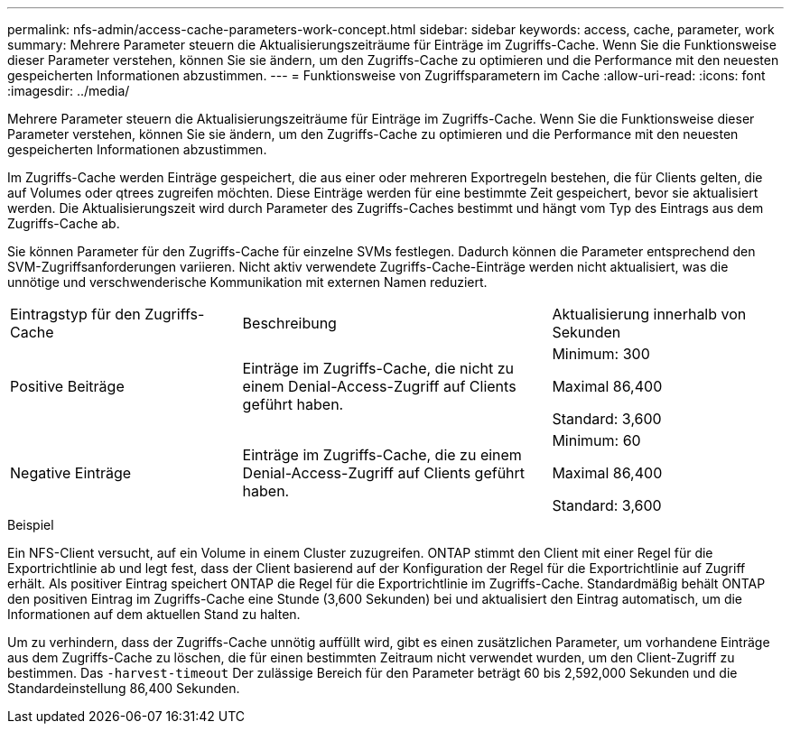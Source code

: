 ---
permalink: nfs-admin/access-cache-parameters-work-concept.html 
sidebar: sidebar 
keywords: access, cache, parameter, work 
summary: Mehrere Parameter steuern die Aktualisierungszeiträume für Einträge im Zugriffs-Cache. Wenn Sie die Funktionsweise dieser Parameter verstehen, können Sie sie ändern, um den Zugriffs-Cache zu optimieren und die Performance mit den neuesten gespeicherten Informationen abzustimmen. 
---
= Funktionsweise von Zugriffsparametern im Cache
:allow-uri-read: 
:icons: font
:imagesdir: ../media/


[role="lead"]
Mehrere Parameter steuern die Aktualisierungszeiträume für Einträge im Zugriffs-Cache. Wenn Sie die Funktionsweise dieser Parameter verstehen, können Sie sie ändern, um den Zugriffs-Cache zu optimieren und die Performance mit den neuesten gespeicherten Informationen abzustimmen.

Im Zugriffs-Cache werden Einträge gespeichert, die aus einer oder mehreren Exportregeln bestehen, die für Clients gelten, die auf Volumes oder qtrees zugreifen möchten. Diese Einträge werden für eine bestimmte Zeit gespeichert, bevor sie aktualisiert werden. Die Aktualisierungszeit wird durch Parameter des Zugriffs-Caches bestimmt und hängt vom Typ des Eintrags aus dem Zugriffs-Cache ab.

Sie können Parameter für den Zugriffs-Cache für einzelne SVMs festlegen. Dadurch können die Parameter entsprechend den SVM-Zugriffsanforderungen variieren. Nicht aktiv verwendete Zugriffs-Cache-Einträge werden nicht aktualisiert, was die unnötige und verschwenderische Kommunikation mit externen Namen reduziert.

[cols="30,40,30"]
|===


| Eintragstyp für den Zugriffs-Cache | Beschreibung | Aktualisierung innerhalb von Sekunden 


 a| 
Positive Beiträge
 a| 
Einträge im Zugriffs-Cache, die nicht zu einem Denial-Access-Zugriff auf Clients geführt haben.
 a| 
Minimum: 300

Maximal 86,400

Standard: 3,600



 a| 
Negative Einträge
 a| 
Einträge im Zugriffs-Cache, die zu einem Denial-Access-Zugriff auf Clients geführt haben.
 a| 
Minimum: 60

Maximal 86,400

Standard: 3,600

|===
.Beispiel
Ein NFS-Client versucht, auf ein Volume in einem Cluster zuzugreifen. ONTAP stimmt den Client mit einer Regel für die Exportrichtlinie ab und legt fest, dass der Client basierend auf der Konfiguration der Regel für die Exportrichtlinie auf Zugriff erhält. Als positiver Eintrag speichert ONTAP die Regel für die Exportrichtlinie im Zugriffs-Cache. Standardmäßig behält ONTAP den positiven Eintrag im Zugriffs-Cache eine Stunde (3,600 Sekunden) bei und aktualisiert den Eintrag automatisch, um die Informationen auf dem aktuellen Stand zu halten.

Um zu verhindern, dass der Zugriffs-Cache unnötig auffüllt wird, gibt es einen zusätzlichen Parameter, um vorhandene Einträge aus dem Zugriffs-Cache zu löschen, die für einen bestimmten Zeitraum nicht verwendet wurden, um den Client-Zugriff zu bestimmen. Das `-harvest-timeout` Der zulässige Bereich für den Parameter beträgt 60 bis 2,592,000 Sekunden und die Standardeinstellung 86,400 Sekunden.
